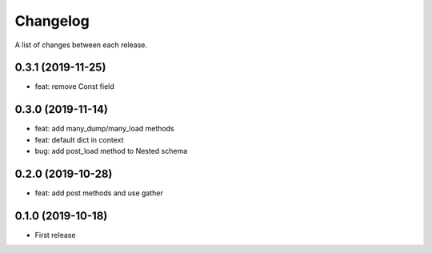 Changelog
---------

A list of changes between each release.


0.3.1 (2019-11-25)
^^^^^^^^^^^^^^^^^^
- feat: remove Const field

0.3.0 (2019-11-14)
^^^^^^^^^^^^^^^^^^

- feat: add many_dump/many_load methods
- feat: default dict in context
- bug: add post_load method to Nested schema

0.2.0 (2019-10-28)
^^^^^^^^^^^^^^^^^^

- feat: add post methods and use gather

0.1.0 (2019-10-18)
^^^^^^^^^^^^^^^^^^

- First release
